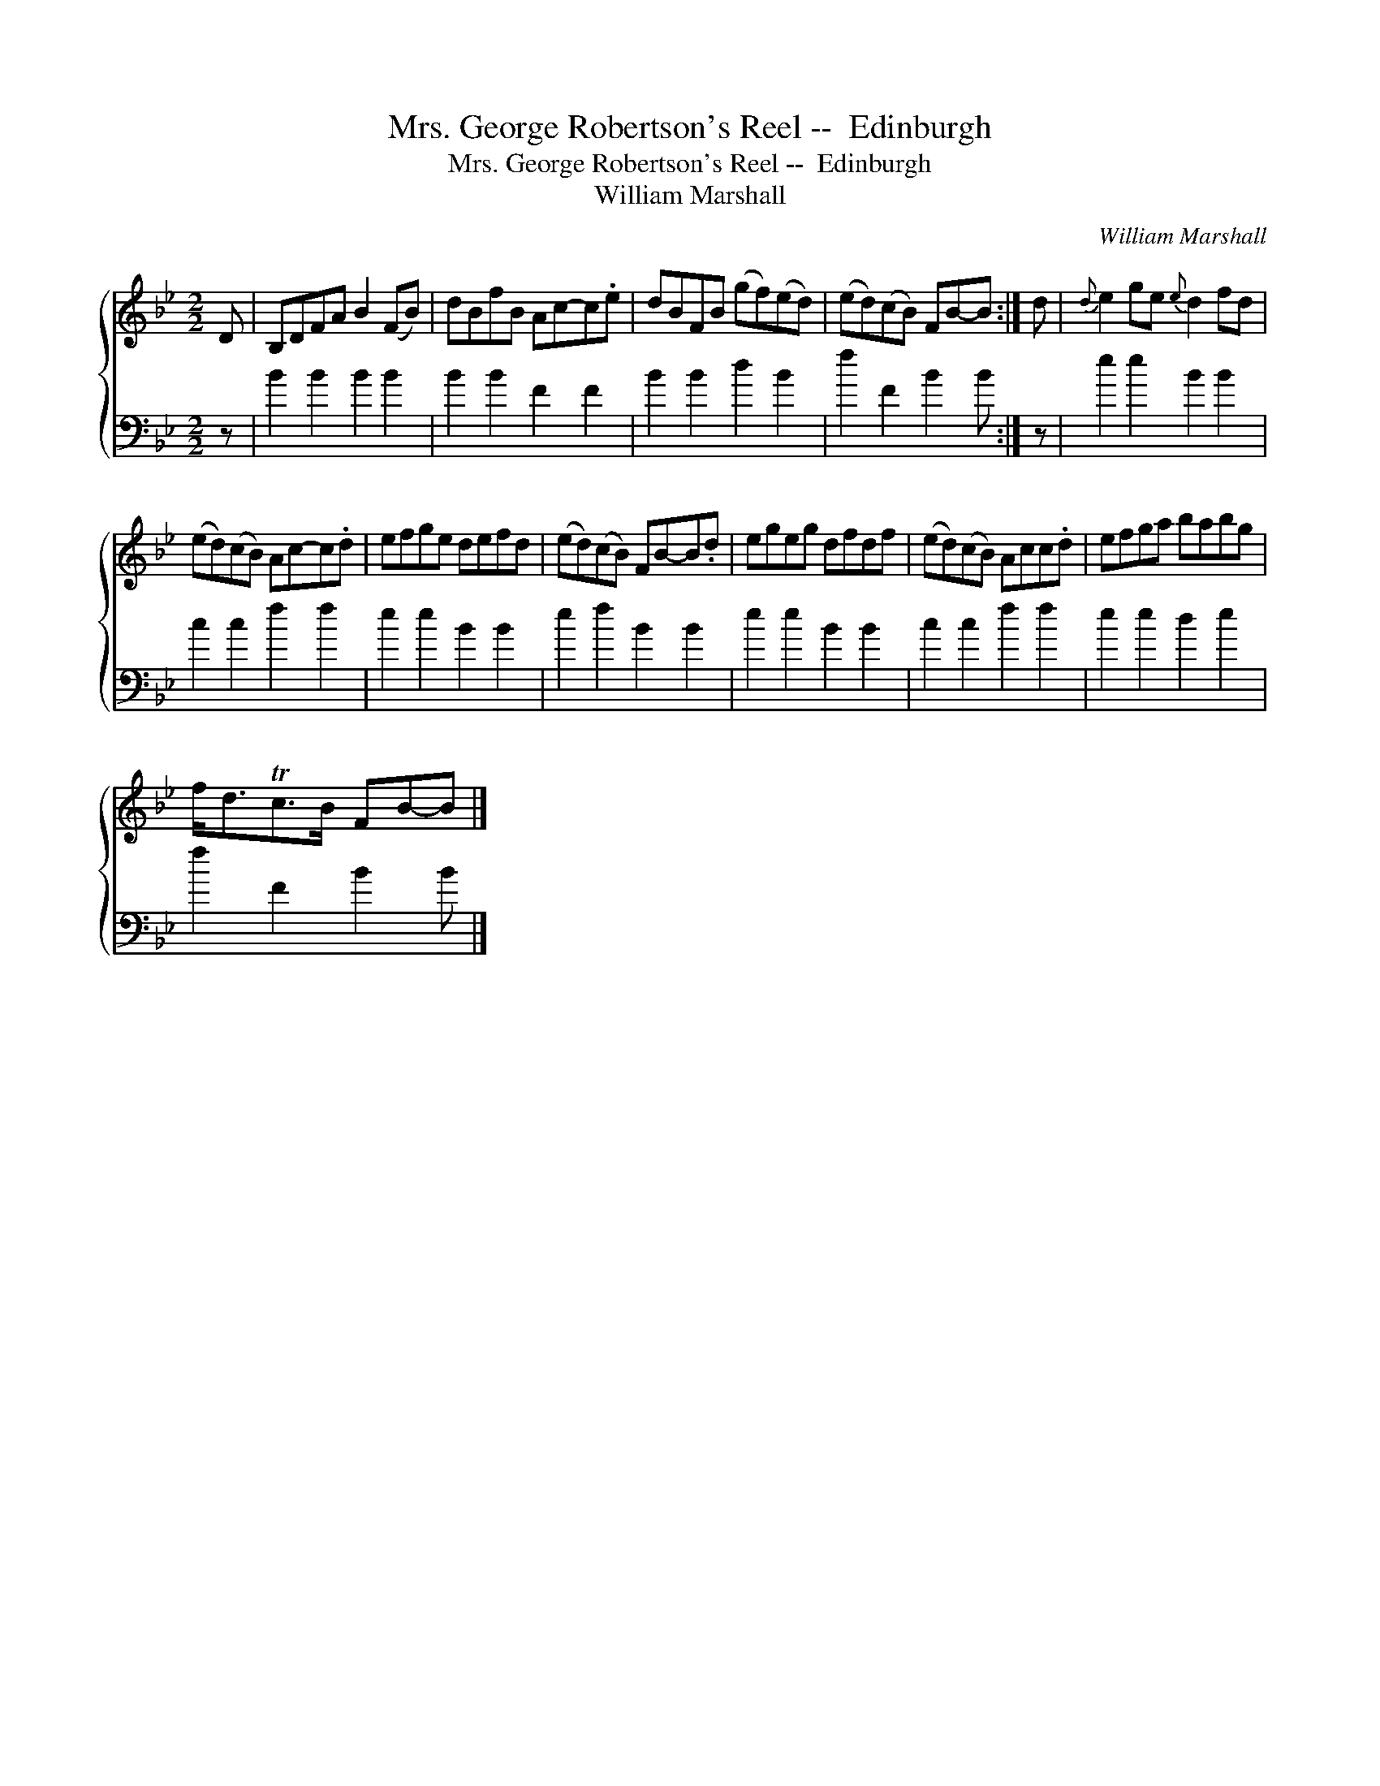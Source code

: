 X:1
T:Mrs. George Robertson's Reel --  Edinburgh
T:Mrs. George Robertson's Reel --  Edinburgh
T:William Marshall
C:William Marshall
%%score { 1 2 }
L:1/8
M:2/2
K:Bb
V:1 treble 
V:2 bass 
V:1
 D | B,DFA B2 (FB) | dBfB Ac-c.e | dBFB (gf)(ed) | (ed)(cB) FB-B :| d |{d} e2 ge{e} d2 fd | %7
 (ed)(cB) Ac-c.d | efge defd | (ed)(cB) FB-B.d | egeg dfdf | (ed)(cB) Acc.d | efga babg | %13
 f<dTc>B FB-B |] %14
V:2
 z | B2 B2 B2 B2 | B2 B2 F2 F2 | B2 B2 d2 B2 | f2 F2 B2 B :| z | e2 e2 B2 B2 | c2 c2 f2 f2 | %8
 e2 e2 B2 B2 | e2 f2 B2 B2 | e2 e2 B2 B2 | c2 c2 f2 f2 | e2 e2 d2 e2 | f2 F2 B2 B |] %14

